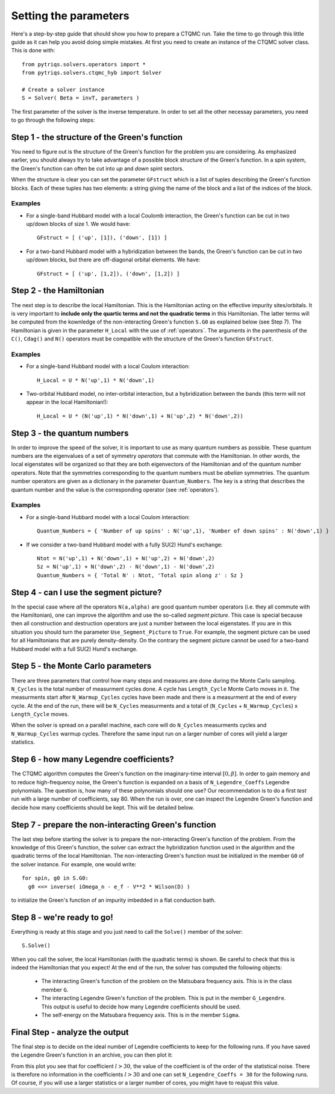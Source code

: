 Setting the parameters
======================

Here's a step-by-step guide that should show you how to prepare a CTQMC run.
Take the time to go through this little guide as it can help you avoid doing
simple mistakes. At first you need to create an instance of the CTQMC solver
class. This is done with::

    from pytriqs.solvers.operators import *
    from pytriqs.solvers.ctqmc_hyb import Solver

    # Create a solver instance
    S = Solver( Beta = invT, parameters )

The first parameter of the solver is the inverse temperature. In order to set
all the other necessay parameters, you need to go through the following steps:

Step 1 - the structure of the Green's function
----------------------------------------------

You need to figure out is the structure of the Green's function for the problem
you are considering. As emphasized earlier, you should always try to take
advantage of a possible block structure of the Green's function.  In a spin
system, the Green's function can often be cut into *up* and *down* spint
sectors.

When the structure is clear you can set the parameter ``GFstruct`` which is
a list of tuples describing the Green's function blocks. Each of these tuples
has two elements: a string giving the name of the block and a list of the indices
of the block.

Examples
........

* For a single-band Hubbard model with a local Coulomb interaction, the Green's function
  can be cut in two up/down blocks of size 1. We would have::

    GFstruct = [ ('up', [1]), ('down', [1]) ]

* For a two-band Hubbard model with a hybridization between the bands, the Green's function
  can be cut in two up/down blocks, but there are off-diagonal orbital elements. We have::

    GFstruct = [ ('up', [1,2]), ('down', [1,2]) ]

Step 2 - the Hamiltonian
------------------------

The next step is to describe the local Hamiltonian. This is the Hamiltonian
acting on the effective impurity sites/orbitals. It is very important to
**include only the quartic terms and not the quadratic terms** in this
Hamiltonian. The latter terms will be computed from the kownledge of the
non-interacting Green's function ``S.G0`` as explained below (see Step 7). The
Hamiltonian is given in the parameter ``H_Local`` with the use of
:ref:`operators`. The arguments in the parenthesis of the ``C()``, ``Cdag()``
and ``N()`` operators must be compatible with the structure of the Green's
function ``GFstruct``.

Examples
........

* For a single-band Hubbard model with a local Coulom interaction::

    H_Local = U * N('up',1) * N('down',1)

* Two-orbital Hubbard model, no inter-orbital interaction, but a hybridization
  between the bands (this term will not appear in the local Hamiltonian!)::

    H_Local = U * (N('up',1) * N('down',1) + N('up',2) * N('down',2))

Step 3 - the quantum numbers
----------------------------

In order to improve the speed of the solver, it is important to use as many
quantum numbers as possible. These quantum numbers are the eigenvalues of a set
of symmetry *operators* that commute with the Hamiltonian. In other words, the
local eigenstates will be organized so that they are both eigenvectors of the
Hamiltonian and of the quantum number operators.  Note that the symmetries
corresponding to the quantum numbers must be *abelian* symmetries.  The quantum
number operators are given as a dictionary in the parameter
``Quantum_Numbers``.  The key is a string that describes the quantum number and
the value is the corresponding operator (see :ref:`operators`).


Examples
........

* For a single-band Hubbard model with a local Coulom interaction::

    Quantum_Numbers = { 'Number of up spins' : N('up',1), 'Number of down spins' : N('down',1) }

* If we consider a two-band Hubbard model with a fully SU(2) Hund's exchange::

    Ntot = N('up',1) + N('down',1) + N('up',2) + N('down',2)
    Sz = N('up',1) + N('down',2) - N('down',1) - N('down',2)
    Quantum_Numbers = { 'Total N' : Ntot, 'Total spin along z' : Sz }

Step 4 - can I use the segment picture?
---------------------------------------

In the special case where *all* the operators ``N(a,alpha)`` are good quantum
number operators (i.e. they all commute with the Hamiltonian), one can improve
the algorithm and use the so-called *segment picture*. This case is special
because then all construction and destruction operators are just a number
between the local eigenstates. If you are in this situation you should turn the
parameter ``Use_Segment_Picture`` to ``True``. For example, the segment picture
can be used for all Hamiltonians that are purely density-density. On the
contrary the segment picture cannot be used for a two-band Hubbard model with a
full SU(2) Hund's exchange.

Step 5 - the Monte Carlo parameters
-----------------------------------

There are three parameters that control how many steps and measures are done
during the Monte Carlo sampling. ``N_Cycles`` is the total number of measurment
cycles done. A cycle has ``Length_Cycle`` Monte Carlo moves in it.  The
measurments start after ``N_Warmup_Cycles`` cycles have been made and there is
a measurment at the end of every cycle. At the end of the run, there will be
``N_Cycles`` measurments and a total of (``N_Cycles`` + ``N_Warmup_Cycles``) x
``Length_Cycle`` moves.

When the solver is spread on a parallel machine, each core will do ``N_Cycles``
measurments cycles and ``N_Warmup_Cycles`` warmup cycles. Therefore the same
input run on a larger number of cores will yield a larger statistics.

Step 6 - how many Legendre coefficients?
----------------------------------------

The CTQMC algorithm computes the Green's function on the imaginary-time
interval :math:`[0,\beta]`. In order to gain memory and to reduce
high-frequency noise, the Green's function is expanded on a basis of
``N_Legendre_Coeffs`` Legendre polynomials.  The question is, how many of these
polynomials should one use? Our recommendation is to do a first *test* run
with a large number of coefficients, say 80. When the run is over, one
can inspect the Legendre Green's function and decide how many coefficients
should be kept. This will be detailed below.


Step 7 - prepare the non-interacting Green's function
-----------------------------------------------------

The last step before starting the solver is to prepare the non-interacting
Green's function of the problem. From the knowledge of this Green's function,
the solver can extract the hybridization function used in the algorithm and the
quadratic terms of the local Hamiltonian. The non-interacting Green's function
must be initialized in the member ``G0`` of the solver instance. For example,
one would write::

  for spin, g0 in S.G0:
    g0 <<= inverse( iOmega_n - e_f - V**2 * Wilson(D) )

to initialize the Green's function of an impurity imbedded in a flat
conduction bath.

Step 8 - we're ready to go!
---------------------------

Everything is ready at this stage and you just need to call the ``Solve()``
member of the solver::

  S.Solve()

When you call the solver, the local Hamiltonian (with the quadratic terms) is
shown. Be careful to check that this is indeed the Hamiltonian that you expect!
At the end of the run, the solver has computed the following objects:

  * The interacting Green's function of the problem on the Matsubara frequency
    axis. This is in the class member ``G``.

  * The interacting Legendre Green's function of the problem. This is put
    in the member ``G_Legendre``. This output is useful to decide how many
    Legendre coefficients should be used. 

  * The self-energy on the Matsubara frequency axis. This is in the member ``Sigma``.


Final Step - analyze the output
-------------------------------

The final step is to decide on the ideal number of Legendre coefficients to keep
for the following runs. If you have saved the Legendre Green's function in an
archive, you can then plot it:

.. plot:: solvers/legendre_plot.py
  :include-source:
  :scale: 70

From this plot you see that for coefficient :math:`l > 30`, the value of the
coefficient is of the order of the statistical noise. There is therefore no
information in the coefficients :math:`l > 30` and one can set
``N_Legendre_Coeffs = 30`` for the following runs. Of course, if you will use a
larger statistics or a larger number of cores, you might have to reajust this
value.
